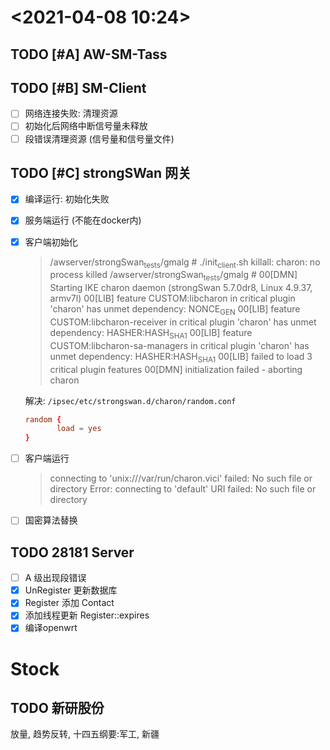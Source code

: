* <2021-04-08 10:24>
** TODO [#A] AW-SM-Tass
** TODO [#B] SM-Client
   - [ ] 网络连接失败: 清理资源
   - [ ] 初始化后网络中断信号量未释放
   - [ ] 段错误清理资源 (信号量和信号量文件)
** TODO [#C] strongSWan 网关
   - [X] 编译运行: 初始化失败
   - [X] 服务端运行 (不能在docker内)
   - [X] 客户端初始化
     #+begin_quote
     /awserver/strongSwan_tests/gmalg # ./init_client.sh
     killall: charon: no process killed
     /awserver/strongSwan_tests/gmalg # 00[DMN] Starting IKE charon daemon (strongSwan 5.7.0dr8, Linux 4.9.37, armv7l)
     00[LIB] feature CUSTOM:libcharon in critical plugin 'charon' has unmet dependency: NONCE_GEN
     00[LIB] feature CUSTOM:libcharon-receiver in critical plugin 'charon' has unmet dependency: HASHER:HASH_SHA1
     00[LIB] feature CUSTOM:libcharon-sa-managers in critical plugin 'charon' has unmet dependency: HASHER:HASH_SHA1
     00[LIB] failed to load 3 critical plugin features
     00[DMN] initialization failed - aborting charon
     #+end_quote
     解决: ~/ipsec/etc/strongswan.d/charon/random.conf~
     #+begin_src conf
       random {
              load = yes
       }
     #+end_src
   - [ ] 客户端运行
     #+begin_quote
     connecting to 'unix:///var/run/charon.vici' failed: No such file or directory
     Error: connecting to 'default' URI failed: No such file or directory
     #+end_quote
   - [ ] 国密算法替换
** TODO 28181 Server
   - [ ] A 级出现段错误
   - [X] UnRegister 更新数据库
   - [X] Register 添加 Contact
   - [X] 添加线程更新 Register::expires
   - [X] 编译openwrt
* Stock
** TODO 新研股份
   放量, 趋势反转, 十四五纲要:军工, 新疆
